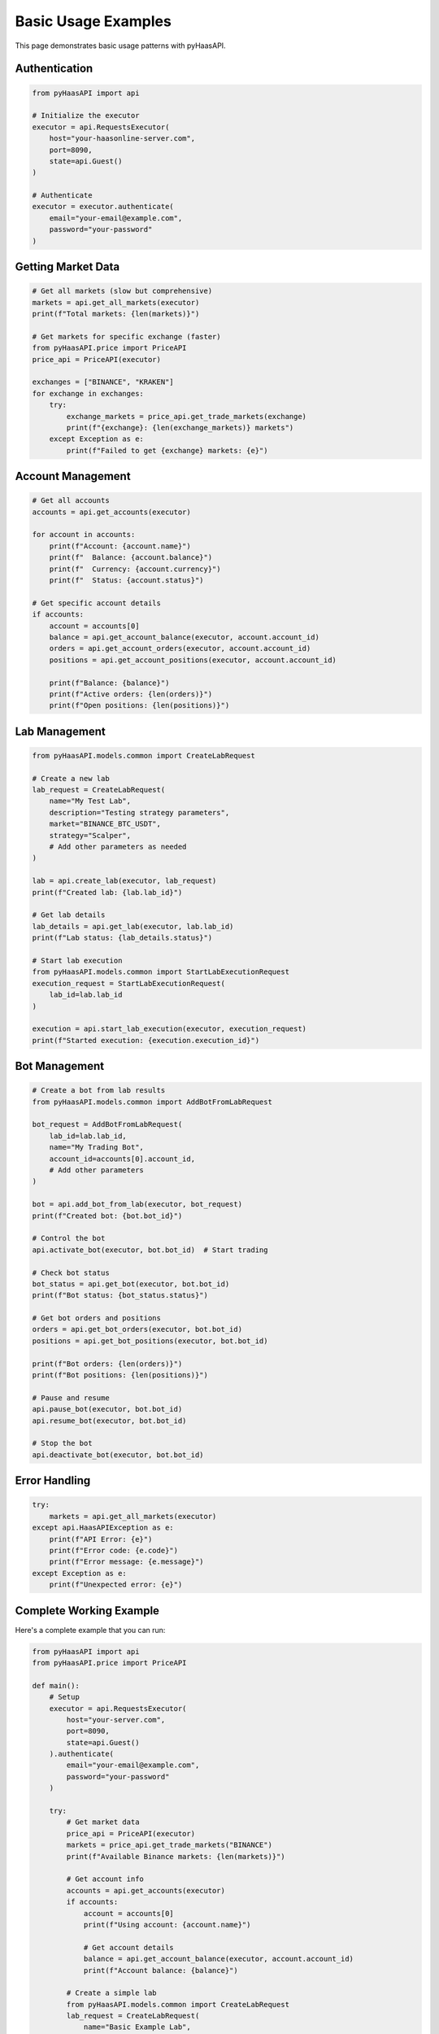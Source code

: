 Basic Usage Examples
===================

This page demonstrates basic usage patterns with pyHaasAPI.

Authentication
--------------

.. code-block:: python

   from pyHaasAPI import api

   # Initialize the executor
   executor = api.RequestsExecutor(
       host="your-haasonline-server.com",
       port=8090,
       state=api.Guest()
   )

   # Authenticate
   executor = executor.authenticate(
       email="your-email@example.com",
       password="your-password"
   )

Getting Market Data
------------------

.. code-block:: python

   # Get all markets (slow but comprehensive)
   markets = api.get_all_markets(executor)
   print(f"Total markets: {len(markets)}")

   # Get markets for specific exchange (faster)
   from pyHaasAPI.price import PriceAPI
   price_api = PriceAPI(executor)
   
   exchanges = ["BINANCE", "KRAKEN"]
   for exchange in exchanges:
       try:
           exchange_markets = price_api.get_trade_markets(exchange)
           print(f"{exchange}: {len(exchange_markets)} markets")
       except Exception as e:
           print(f"Failed to get {exchange} markets: {e}")

Account Management
-----------------

.. code-block:: python

   # Get all accounts
   accounts = api.get_accounts(executor)
   
   for account in accounts:
       print(f"Account: {account.name}")
       print(f"  Balance: {account.balance}")
       print(f"  Currency: {account.currency}")
       print(f"  Status: {account.status}")

   # Get specific account details
   if accounts:
       account = accounts[0]
       balance = api.get_account_balance(executor, account.account_id)
       orders = api.get_account_orders(executor, account.account_id)
       positions = api.get_account_positions(executor, account.account_id)
       
       print(f"Balance: {balance}")
       print(f"Active orders: {len(orders)}")
       print(f"Open positions: {len(positions)}")

Lab Management
--------------

.. code-block:: python

   from pyHaasAPI.models.common import CreateLabRequest

   # Create a new lab
   lab_request = CreateLabRequest(
       name="My Test Lab",
       description="Testing strategy parameters",
       market="BINANCE_BTC_USDT",
       strategy="Scalper",
       # Add other parameters as needed
   )
   
   lab = api.create_lab(executor, lab_request)
   print(f"Created lab: {lab.lab_id}")

   # Get lab details
   lab_details = api.get_lab(executor, lab.lab_id)
   print(f"Lab status: {lab_details.status}")

   # Start lab execution
   from pyHaasAPI.models.common import StartLabExecutionRequest
   execution_request = StartLabExecutionRequest(
       lab_id=lab.lab_id
   )
   
   execution = api.start_lab_execution(executor, execution_request)
   print(f"Started execution: {execution.execution_id}")

Bot Management
--------------

.. code-block:: python

   # Create a bot from lab results
   from pyHaasAPI.models.common import AddBotFromLabRequest
   
   bot_request = AddBotFromLabRequest(
       lab_id=lab.lab_id,
       name="My Trading Bot",
       account_id=accounts[0].account_id,
       # Add other parameters
   )
   
   bot = api.add_bot_from_lab(executor, bot_request)
   print(f"Created bot: {bot.bot_id}")

   # Control the bot
   api.activate_bot(executor, bot.bot_id)  # Start trading
   
   # Check bot status
   bot_status = api.get_bot(executor, bot.bot_id)
   print(f"Bot status: {bot_status.status}")
   
   # Get bot orders and positions
   orders = api.get_bot_orders(executor, bot.bot_id)
   positions = api.get_bot_positions(executor, bot.bot_id)
   
   print(f"Bot orders: {len(orders)}")
   print(f"Bot positions: {len(positions)}")

   # Pause and resume
   api.pause_bot(executor, bot.bot_id)
   api.resume_bot(executor, bot.bot_id)
   
   # Stop the bot
   api.deactivate_bot(executor, bot.bot_id)

Error Handling
--------------

.. code-block:: python

   try:
       markets = api.get_all_markets(executor)
   except api.HaasAPIException as e:
       print(f"API Error: {e}")
       print(f"Error code: {e.code}")
       print(f"Error message: {e.message}")
   except Exception as e:
       print(f"Unexpected error: {e}")

Complete Working Example
-----------------------

Here's a complete example that you can run:

.. code-block:: python

   from pyHaasAPI import api
   from pyHaasAPI.price import PriceAPI

   def main():
       # Setup
       executor = api.RequestsExecutor(
           host="your-server.com",
           port=8090,
           state=api.Guest()
       ).authenticate(
           email="your-email@example.com",
           password="your-password"
       )

       try:
           # Get market data
           price_api = PriceAPI(executor)
           markets = price_api.get_trade_markets("BINANCE")
           print(f"Available Binance markets: {len(markets)}")

           # Get account info
           accounts = api.get_accounts(executor)
           if accounts:
               account = accounts[0]
               print(f"Using account: {account.name}")
               
               # Get account details
               balance = api.get_account_balance(executor, account.account_id)
               print(f"Account balance: {balance}")

           # Create a simple lab
           from pyHaasAPI.models.common import CreateLabRequest
           lab_request = CreateLabRequest(
               name="Basic Example Lab",
               description="Created from basic usage example",
               market="BINANCE_BTC_USDT"
           )
           
           lab = api.create_lab(executor, lab_request)
           print(f"Created lab: {lab.lab_id}")

       except api.HaasAPIException as e:
           print(f"API Error: {e}")
       except Exception as e:
           print(f"Unexpected error: {e}")

   if __name__ == "__main__":
       main() 